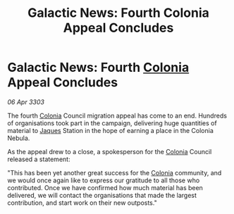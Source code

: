 :PROPERTIES:
:ID:       13955aae-8f51-48bb-99ce-3e5bc23100ba
:END:
#+title: Galactic News: Fourth Colonia Appeal Concludes
#+filetags: :3303:galnet:

* Galactic News: Fourth [[id:ba6c6359-137b-4f86-ad93-f8ae56b0ad34][Colonia]] Appeal Concludes

/06 Apr 3303/

The fourth [[id:ba6c6359-137b-4f86-ad93-f8ae56b0ad34][Colonia]] Council migration appeal has come to an end. Hundreds of organisations took part in the campaign, delivering huge quantities of material to [[id:f37f17f1-8eb3-4598-93f7-190fe97438a1][Jaques]] Station in the hope of earning a place in the Colonia Nebula. 

As the appeal drew to a close, a spokesperson for the [[id:ba6c6359-137b-4f86-ad93-f8ae56b0ad34][Colonia]] Council released a statement: 

"This has been yet another great success for the [[id:ba6c6359-137b-4f86-ad93-f8ae56b0ad34][Colonia]] community, and we would once again like to express our gratitude to all those who contributed. Once we have confirmed how much material has been delivered, we will contact the organisations that made the largest contribution, and start work on their new outposts."
